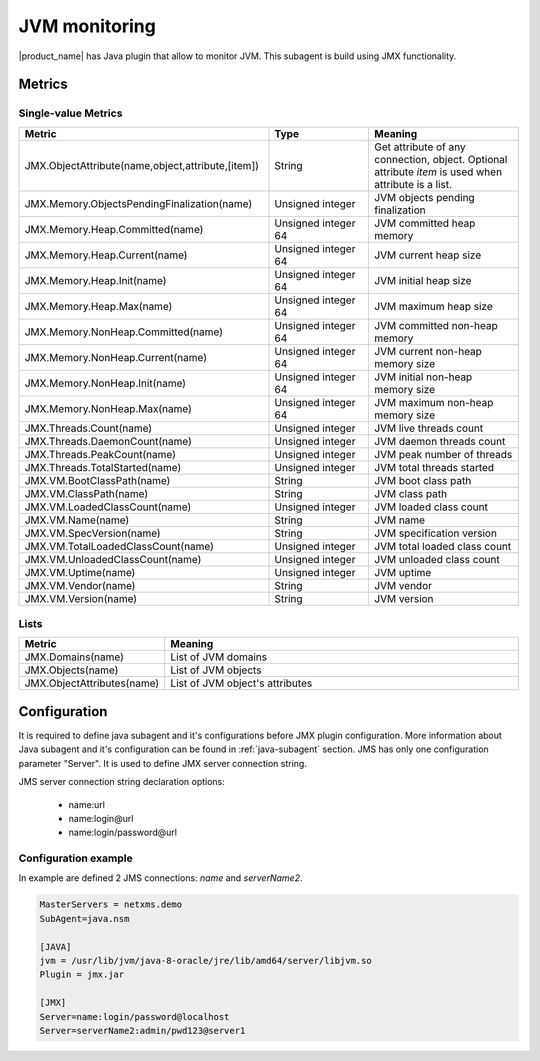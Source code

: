 ==============
JVM monitoring
==============

|product_name| has Java plugin that allow to monitor JVM. This subagent is build using
JMX functionality. 

Metrics
=======

Single-value Metrics
--------------------

.. list-table::
   :header-rows: 1
   :widths: 50 20 30
   :class: longtable


   * - Metric
     - Type
     - Meaning
   * - JMX.ObjectAttribute(name,object,attribute,[item])
     - String
     - Get attribute of any connection, object. Optional attribute *item* is used when attribute is a list. 
   * - JMX.Memory.ObjectsPendingFinalization(name)
     - Unsigned integer
     - JVM objects pending finalization
   * - JMX.Memory.Heap.Committed(name)
     - Unsigned integer 64
     - JVM committed heap memory
   * - JMX.Memory.Heap.Current(name)
     - Unsigned integer 64
     - JVM current heap size
   * - JMX.Memory.Heap.Init(name)
     - Unsigned integer 64
     - JVM initial heap size
   * - JMX.Memory.Heap.Max(name)
     - Unsigned integer 64
     - JVM maximum heap size
   * - JMX.Memory.NonHeap.Committed(name)
     - Unsigned integer 64
     - JVM committed non-heap memory
   * - JMX.Memory.NonHeap.Current(name)
     - Unsigned integer 64
     - JVM current non-heap memory size
   * - JMX.Memory.NonHeap.Init(name)
     - Unsigned integer 64
     - JVM initial non-heap memory size
   * - JMX.Memory.NonHeap.Max(name)
     - Unsigned integer 64
     - JVM maximum non-heap memory size
   * - JMX.Threads.Count(name)
     - Unsigned integer
     - JVM live threads count
   * - JMX.Threads.DaemonCount(name)
     - Unsigned integer
     - JVM daemon threads count
   * - JMX.Threads.PeakCount(name)
     - Unsigned integer
     - JVM peak number of threads
   * - JMX.Threads.TotalStarted(name)
     - Unsigned integer
     - JVM total threads started
   * - JMX.VM.BootClassPath(name)
     - String
     - JVM boot class path
   * - JMX.VM.ClassPath(name)
     - String
     - JVM class path
   * - JMX.VM.LoadedClassCount(name)
     - Unsigned integer
     - JVM loaded class count
   * - JMX.VM.Name(name)
     - String
     - JVM name
   * - JMX.VM.SpecVersion(name)
     - String
     - JVM specification version
   * - JMX.VM.TotalLoadedClassCount(name)
     - Unsigned integer 
     - JVM total loaded class count
   * - JMX.VM.UnloadedClassCount(name)
     - Unsigned integer
     - JVM unloaded class count
   * - JMX.VM.Uptime(name)
     - Unsigned integer
     - JVM uptime
   * - JMX.VM.Vendor(name)
     - String
     - JVM vendor
   * - JMX.VM.Version(name)
     - String
     - JVM version

Lists
-----

.. list-table::
   :header-rows: 1
   :widths: 50 200
   
   * - Metric
     - Meaning
   * - JMX.Domains(name)
     - List of JVM domains
   * - JMX.Objects(name)
     - List of JVM objects
   * - JMX.ObjectAttributes(name)
     - List of JVM object's attributes


Configuration
=============

It is required to define java subagent and it's configurations before JMX plugin configuration. More information about Java subagent and it's configuration can be found in :ref:`java-subagent` section. JMS has only one configuration parameter "Server". It is used to define JMX server connection string. 

JMS server connection string declaration options:

   * name:url
   * name:login@url
   * name:login/password@url


Configuration example
---------------------

In example are defined 2 JMS connections: *name* and *serverName2*. 

.. code-block:: ini

   MasterServers = netxms.demo
   SubAgent=java.nsm
   
   [JAVA]
   jvm = /usr/lib/jvm/java-8-oracle/jre/lib/amd64/server/libjvm.so
   Plugin = jmx.jar
   
   [JMX]
   Server=name:login/password@localhost
   Server=serverName2:admin/pwd123@server1
   
